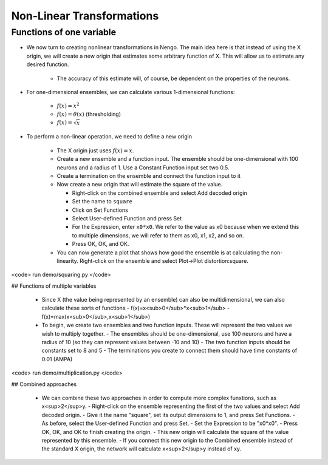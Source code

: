 Non-Linear Transformations
============================


Functions of one variable
-------------------------

* We now turn to creating nonlinear transformations in Nengo.  The main idea here is that instead of using the X origin, we will create a new origin that estimates some arbitrary function of X.  This will allow us to estimate any desired function.

   * The accuracy of this estimate will, of course, be dependent on the properties of the neurons.
   
* For one-dimensional ensembles, we can calculate various 1-dimensional functions:

   * :math:`f(x)=x^2`
   * :math:`f(x)=\theta(x)` (thresholding)
   * :math:`f(x)=\sqrt{x}`


* To perform a non-linear operation, we need to define a new origin

   * The X origin just uses :math:`f(x)=x`.
   * Create a new ensemble and a function input.  The ensemble should be one-dimensional with 100 neurons and a radius of 1.  Use a Constant Function input set two 0.5.
   * Create a termination on the ensemble and connect the function input to it
   * Now create a new origin that will estimate the square of the value.
   
     * Right-click on the combined ensemble and select Add decoded origin
     * Set the name to ``square``
     * Click on Set Functions
     * Select User-defined Function and press Set
     * For the Expression, enter ``x0*x0``.   We refer to the value as x0 because when we extend this to multiple dimensions, we will refer to them as x0, x1, x2, and so on.
     * Press OK, OK, and OK.
     
   * You can now generate a plot that shows how good the ensemble is at calculating the non-linearity. Right-click on the ensemble and select Plot->Plot distortion:square.

.. image:: images/p3-9b.png

   - Start Interactive Plots.  
   - Create a control for the input, so you can adjust it while the model runs (right-click on the input and select "control")
   - Create a graph of the "square" value from the ensemble.  Do this by right-clicking on the ensemble in the Interactive Plots window and selecting "square->value".
   - For comparison, also create a graph for the standard X origin byt right-clicking on the ensemble and selecting "X->value".  This is the standard value graph that just shows the value being represented by this ensemble.
   - Press Play to run the simulation.  With the default input of 0.5, the squared value should be near 0.25.  Use the control to adjust the input.  The output should be the square of the input.

.. image:: images/p3-101.png

 - You can also run this example using scripting
<code>
run demo/squaring.py
</code>


## Functions of multiple variables

 - Since X (the value being represented by an ensemble) can also be multidimensional, we can also calculate these sorts of functions
   - f(x)=x<sub>0</sub>*x<sub>1</sub>
   - f(x)=max(x<sub>0</sub>,x<sub>1</sub>)
 - To begin, we create two ensembles and two function inputs.  These will represent the two values we wish to multiply together.
   - The ensembles should be one-dimensional, use 100 neurons and have a radius of 10 (so they can represent values between -10 and 10)
   - The two function inputs should be constants set to 8 and 5
   - The terminations you create to connect them should have time constants of 0.01 (AMPA)


.. image:: images/p3-1.png

 - Now create a two-dimensional neural ensemble with a radius of 15 called Combined
   - Since it needs to represent multiple values, we increase the number of neurons it contains to 200
 - Add two terminations to Combined
   - For each one, the input dimensions are 1
   - For the first one, use Set Weights to make the transformation be [1 0]
   - For the second one, use Set Weights to make the transformation be [0 1]
 - Connect the two other ensembles to the Combined one


.. image:: images/p3-2.png

 - Next, create an ensemble to store the result.  It should have a radius of 100, since it will need to represent values from -100 to 100.  Give it a single one-dimensional termination with a weight of 1.

.. image:: images/p3-3.png

 - Now we need to create a new origin that will estimate the product between the two values stored in the combined ensemble.
   - Right-click on the combined ensemble and select Add decoded origin.
   - Set the name to â€œproductâ€
   - Set Output dimensions to 1

.. image:: images/p3-4.png

   - Click on Set Functions
   - Select User-defined Function and press Set.

.. image:: images/p3-5.png

   - For the Expression, enter x0*x1

.. image:: images/p3-6.png

   - Press OK, OK, and OK to finish creating the origin
 - Connect the new origin to the termination on the result ensemble

.. image:: images/p3-7.png

 - Add a probe to the result ensemble and run the simulation
 - The result should be approximately 40.
 - Adjust the input controls to multiple different numbers together.

.. image:: images/p3-102.png

 - You can also run this example using scripting
<code>
run demo/multiplication.py
</code>



## Combined approaches

 - We can combine these two approaches in order to compute more complex funxtions, such as x<sup>2</sup>y.
   - Right-click on the ensemble representing the first of the two values and select Add decoded origin.
   - Give it the name "square", set its output dimensions to 1, and press Set Functions.
   - As before, select the User-defined Function and press Set.
   - Set the Expression to be "x0*x0".  
   - Press OK, OK, and OK to finish creating the origin.
   - This new origin will calculate the square of the value represented by this ensemble.
   - If you connect this new origin to the Combined ensemble instead of the standard X origin, the network will calculate x<sup>2</sup>y instead of xy.

.. image:: images/p3-9a.png


